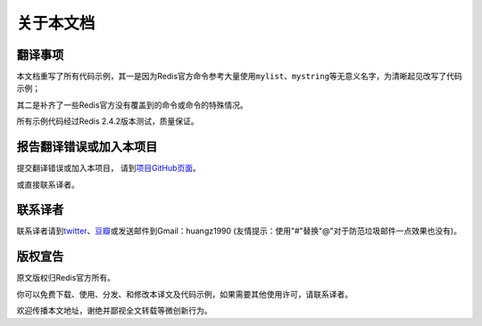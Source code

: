 .. _readme:

关于本文档
***********

翻译事项 
=========

本文档重写了所有代码示例，其一是因为Redis官方命令参考大量使用\ ``mylist``\ 、\ ``mystring``\ 等无意义名字，为清晰起见改写了代码示例；

其二是补齐了一些Redis官方没有覆盖到的命令或命令的特殊情况。

所有示例代码经过Redis 2.4.2版本测试，质量保证。


报告翻译错误或加入本项目
========================

提交翻译错误或加入本项目， 请到\ `项目GitHub页面 <https://github.com/huangz1990/redis>`_\ 。

或直接联系译者。


联系译者
========

联系译者请到\ `twitter <http://twitter.com/#!/huangz1990>`_\ 、\ `豆瓣 <http://www.douban.com/people/i_m_huangz/>`_\ 或发送邮件到Gmail：huangz1990 (友情提示：使用"#"替换"@"对于防范垃圾邮件一点效果也没有)。


版权宣告
=========

原文版权归Redis官方所有。

你可以免费下载、使用、分发、和修改本译文及代码示例，如果需要其他使用许可，请联系译者。

欢迎传播本文地址，谢绝并鄙视全文转载等微创新行为。
